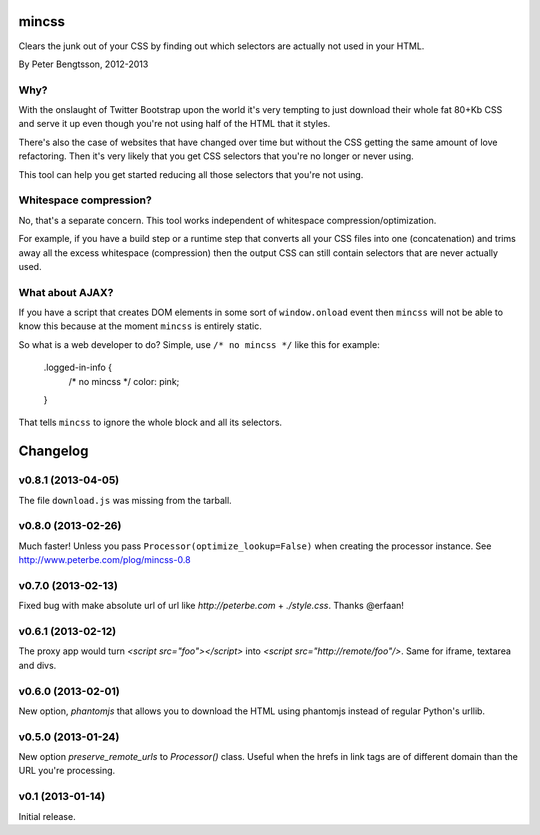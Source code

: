 mincss
======

Clears the junk out of your CSS by finding out which selectors are
actually not used in your HTML.

By Peter Bengtsson, 2012-2013

Why?
----

With the onslaught of Twitter Bootstrap upon the world it's very
tempting to just download their whole fat 80+Kb CSS and serve it up
even though you're not using half of the HTML that it styles.

There's also the case of websites that have changed over time but
without the CSS getting the same amount of love refactoring. Then it's
very likely that you get CSS selectors that you're no longer or never
using.

This tool can help you get started reducing all those selectors that
you're not using.

Whitespace compression?
-----------------------

No, that's a separate concern. This tool works independent of
whitespace compression/optimization.

For example, if you have a build step or a runtime step that converts
all your CSS files into one (concatenation) and trims away all the
excess whitespace (compression) then the output CSS can still contain
selectors that are never actually used.

What about AJAX?
----------------

If you have a script that creates DOM elements in some sort of
``window.onload`` event then ``mincss`` will not be able to know this
because at the moment ``mincss`` is entirely static.

So what is a web developer to do? Simple, use ``/* no mincss */`` like
this for example:

    .logged-in-info {
        /* no mincss */
	color: pink;
    }

That tells ``mincss`` to ignore the whole block and all its selectors.



.. _changelog-chapter:

Changelog
=========

v0.8.1 (2013-04-05)
-------------------

The file ``download.js`` was missing from the tarball.

v0.8.0 (2013-02-26)
-------------------

Much faster! Unless you pass ``Processor(optimize_lookup=False)`` when
creating the processor instance. See
http://www.peterbe.com/plog/mincss-0.8

v0.7.0 (2013-02-13)
-------------------

Fixed bug with make absolute url of url like `http://peterbe.com` +
`./style.css`. Thanks @erfaan!

v0.6.1 (2013-02-12)
-------------------

The proxy app would turn `<script src="foo"></script>` into `<script
src="http://remote/foo"/>`. Same for iframe, textarea and divs.

v0.6.0 (2013-02-01)
-------------------

New option, `phantomjs` that allows you to download the HTML using
phantomjs instead of regular Python's urllib.


v0.5.0 (2013-01-24)
-------------------

New option `preserve_remote_urls` to `Processor()` class. Useful when
the hrefs in link tags are of different domain than the URL you're
processing.


v0.1 (2013-01-14)
-----------------

Initial release.

